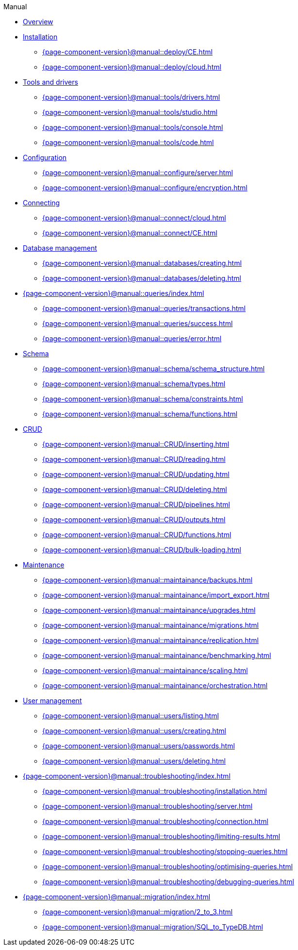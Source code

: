 .Manual

* xref:{page-component-version}@manual::overview.adoc[Overview]

* xref:{page-component-version}@manual::deploy/index.adoc[Installation]
** xref:{page-component-version}@manual::deploy/CE.adoc[]
** xref:{page-component-version}@manual::deploy/cloud.adoc[]

* xref:{page-component-version}@manual::tools/index.adoc[Tools and drivers]
** xref:{page-component-version}@manual::tools/drivers.adoc[]
** xref:{page-component-version}@manual::tools/studio.adoc[]
** xref:{page-component-version}@manual::tools/console.adoc[]
** xref:{page-component-version}@manual::tools/code.adoc[]

* xref:{page-component-version}@manual::configure/index.adoc[Configuration]
** xref:{page-component-version}@manual::configure/server.adoc[]
** xref:{page-component-version}@manual::configure/encryption.adoc[]

* xref:{page-component-version}@manual::connect/index.adoc[Connecting]
** xref:{page-component-version}@manual::connect/cloud.adoc[]
** xref:{page-component-version}@manual::connect/CE.adoc[]

* xref:{page-component-version}@manual::databases/index.adoc[Database management]
** xref:{page-component-version}@manual::databases/creating.adoc[]
** xref:{page-component-version}@manual::databases/deleting.adoc[]

* xref:{page-component-version}@manual::queries/index.adoc[]
** xref:{page-component-version}@manual::queries/transactions.adoc[]
** xref:{page-component-version}@manual::queries/success.adoc[]
** xref:{page-component-version}@manual::queries/error.adoc[]

* xref:{page-component-version}@manual::schema/index.adoc[Schema]
** xref:{page-component-version}@manual::schema/schema_structure.adoc[]
** xref:{page-component-version}@manual::schema/types.adoc[]
** xref:{page-component-version}@manual::schema/constraints.adoc[]
** xref:{page-component-version}@manual::schema/functions.adoc[]

* xref:{page-component-version}@manual::CRUD/index.adoc[CRUD]
** xref:{page-component-version}@manual::CRUD/inserting.adoc[]
** xref:{page-component-version}@manual::CRUD/reading.adoc[]
** xref:{page-component-version}@manual::CRUD/updating.adoc[]
** xref:{page-component-version}@manual::CRUD/deleting.adoc[]
** xref:{page-component-version}@manual::CRUD/pipelines.adoc[]
** xref:{page-component-version}@manual::CRUD/outputs.adoc[]
** xref:{page-component-version}@manual::CRUD/functions.adoc[]
** xref:{page-component-version}@manual::CRUD/bulk-loading.adoc[]

* xref:{page-component-version}@manual::maintainance/index.adoc[Maintenance]
** xref:{page-component-version}@manual::maintainance/backups.adoc[]
** xref:{page-component-version}@manual::maintainance/import_export.adoc[]
** xref:{page-component-version}@manual::maintainance/upgrades.adoc[]
** xref:{page-component-version}@manual::maintainance/migrations.adoc[]
** xref:{page-component-version}@manual::maintainance/replication.adoc[]
** xref:{page-component-version}@manual::maintainance/benchmarking.adoc[]
** xref:{page-component-version}@manual::maintainance/scaling.adoc[]
** xref:{page-component-version}@manual::maintainance/orchestration.adoc[]

* xref:{page-component-version}@manual::users/index.adoc[User management]
** xref:{page-component-version}@manual::users/listing.adoc[]
** xref:{page-component-version}@manual::users/creating.adoc[]
** xref:{page-component-version}@manual::users/passwords.adoc[]
** xref:{page-component-version}@manual::users/deleting.adoc[]

* xref:{page-component-version}@manual::troubleshooting/index.adoc[]
** xref:{page-component-version}@manual::troubleshooting/installation.adoc[]
** xref:{page-component-version}@manual::troubleshooting/server.adoc[]
** xref:{page-component-version}@manual::troubleshooting/connection.adoc[]
** xref:{page-component-version}@manual::troubleshooting/limiting-results.adoc[]
** xref:{page-component-version}@manual::troubleshooting/stopping-queries.adoc[]
** xref:{page-component-version}@manual::troubleshooting/optimising-queries.adoc[]
** xref:{page-component-version}@manual::troubleshooting/debugging-queries.adoc[]

* xref:{page-component-version}@manual::migration/index.adoc[]
** xref:{page-component-version}@manual::migration/2_to_3.adoc[]
** xref:{page-component-version}@manual::migration/SQL_to_TypeDB.adoc[]
